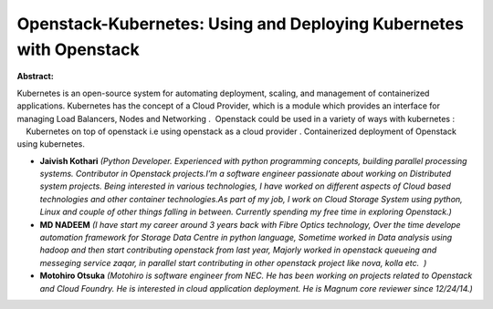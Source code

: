 Openstack-Kubernetes: Using and Deploying Kubernetes with Openstack
~~~~~~~~~~~~~~~~~~~~~~~~~~~~~~~~~~~~~~~~~~~~~~~~~~~~~~~~~~~~~~~~~~~

**Abstract:**

Kubernetes is an open-source system for automating deployment, scaling, and management of containerized applications. Kubernetes has the concept of a Cloud Provider, which is a module which provides an interface for managing Load Balancers, Nodes and Networking .  Openstack could be used in a variety of ways with kubernetes :          Kubernetes on top of openstack i.e using openstack as a cloud provider . Containerized deployment of Openstack using kubernetes.  


* **Jaivish Kothari** *(Python Developer. Experienced with python programming concepts, building parallel processing systems. Contributor in Openstack projects.I’m a software engineer passionate about working on Distributed system projects. Being interested in various technologies, I have worked on different aspects of Cloud based technologies and other container technologies.As part of my job, I work on Cloud Storage System using python, Linux and couple of other things falling in between. Currently spending my free time in exploring Openstack.)*

* **MD NADEEM** *(I have start my career around 3 years back with Fibre Optics technology, Over the time develope automation framework for Storage Data Centre in python language, Sometime worked in Data analysis using hadoop and then start contributing openstack from last year, Majorly worked in openstack queueing and messeging service zaqar, in parallel start contributing in other openstack project like nova, kolla etc.  )*

* **Motohiro Otsuka** *(Motohiro is software engineer from NEC. He has been working on projects related to Openstack and Cloud Foundry. He is interested in cloud application deployment. He is Magnum core reviewer since 12/24/14.)*

